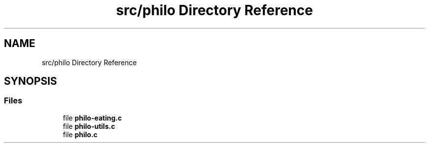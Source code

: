 .TH "src/philo Directory Reference" 3 "Philosopher" \" -*- nroff -*-
.ad l
.nh
.SH NAME
src/philo Directory Reference
.SH SYNOPSIS
.br
.PP
.SS "Files"

.in +1c
.ti -1c
.RI "file \fBphilo\-eating\&.c\fP"
.br
.ti -1c
.RI "file \fBphilo\-utils\&.c\fP"
.br
.ti -1c
.RI "file \fBphilo\&.c\fP"
.br
.in -1c
